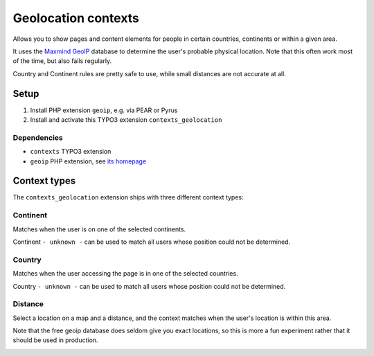 ********************
Geolocation contexts
********************
Allows you to show pages and content elements for people in certain
countries, continents or within a given area.

It uses the `Maxmind GeoIP`__ database to determine the user's probable
physical location.
Note that this often work most of the time, but also fails regularly.

Country and Continent rules are pretty safe to use, while small distances
are not accurate at all.

__ http://www.maxmind.com/en/geolocation_landing


=====
Setup
=====
#. Install PHP extension ``geoip``, e.g. via PEAR or Pyrus
#. Install and activate this TYPO3 extension ``contexts_geolocation``


Dependencies
============
- ``contexts`` TYPO3 extension
- ``geoip`` PHP extension, see `its homepage`__

__ http://pecl.php.net/package/geoip



=============
Context types
=============
The ``contexts_geolocation`` extension ships with three different
context types:

Continent
=========
Matches when the user is on one of the selected continents.

Continent ``- unknown -`` can be used to match all users whose position
could not be determined.

Country
=======
Matches when the user accessing the page is in one of the selected countries.

Country ``- unknown -`` can be used to match all users whose position
could not be determined.

Distance
========
Select a location on a map and a distance, and the context matches when
the user's location is within this area.

Note that the free geoip database does seldom give you exact locations,
so this is more a fun experiment rather that it should be used in production.

.. image:: doc/cfg-distance.png
